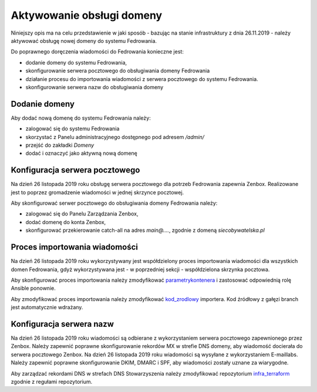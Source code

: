 Aktywowanie obsługi domeny
==========================

Niniejszy opis ma na celu przedstawienie w jaki sposób - bazując
na stanie infrastruktury z dnia 26.11.2019 - należy aktywować
obsługę nowej domeny do systemu Fedrowania.

Do poprawnego doręczenia wiadomości do Fedrowania konieczne jest:

* dodanie domeny do systemu Fedrowania,
* skonfigurowanie serwera pocztowego do obsługiwania domeny Fedrowania
* działanie procesu do importowania wiadomości z serwera pocztowego
  do systemu Fedrowania.
* skonfigurowanie serwera nazw do obsługiwania domeny

Dodanie domeny
--------------

Aby dodać nową domenę do systemu Fedrowania należy:

* zalogować się do systemu Fedrowania
* skorzystać z Panelu administracyjnego dostępnego pod adresem `/admin/`
* przejść do zakładki *Domeny*
* dodać i oznaczyć jako aktywną nową domenę

Konfiguracja serwera pocztowego
-------------------------------

Na dzień 26 listopada 2019 roku obsługę serwera pocztowego dla potrzeb
Fedrowania zapewnia Zenbox. Realizowane jest to poprzez gromadzenie
wiadomości w jednej skrzynce pocztowej.

Aby skonfigurować serwer pocztowego do obsługiwania domeny Fedrowania należy:

* zalogować się do Panelu Zarządzania Zenbox,
* dodać domenę do konta Zenbox,
* skonfigurować przekierowanie catch-all na adres
  `main@....`, zgodnie z domeną `siecobywatelska.pl`

Proces importowania wiadomości
------------------------------

Na dzień 26 listopada 2019 roku wykorzystywany jest współdzielony
proces importowania wiadomości dla wszystkich domen Fedrowania, gdyż
wykorzystywana jest - w poprzedniej sekcji - współdzielona skrzynka
pocztowa.

Aby skonfigurować proces importowania należy zmodyfikować parametrykontenera_
i zastosować odpowiednią rolę Ansible ponownie.

Aby zmodyfikować proces importowania należy zmodyfikować kod_zrodlowy_
importera. Kod źródłowy z gałęzi branch jest automatycznie wdrażany.

.. _parametrykontenera: https://github.com/watchdogpolska/infra/blob/0a945be625d019242ab3fdeac96684484aa57372/ansible/inventory/host_vars/helper.watchdog.internal/docker.yml#L68-L74
.. _kod_zrodlowy: https://github.com/watchdogpolska/imap-to-webhook

Konfiguracja serwera nazw
-------------------------

Na dzień 26 listopada 2019 roku wiadomości są odbierane z wykorzystaniem
serwera pocztowego zapewnionego przez Zenbox. Należy zapewnić poprawne
skonfigurowanie rekordów MX w strefie DNS domeny, aby wiadomość docierała
do serwera pocztowego Zenbox.
Na dzień 26 listopada 2019 roku wiadomości są wysyłane z wykorzystaniem
E-maillabs. Należy zapewnić poprawne skonfigurowanie DKIM, DMARC i SPF,
aby wiadomości zostały uznane za wiarygodne.

Aby zarządzać rekordami DNS w strefach DNS Stowarzyszenia należy zmodyfikować
repozytorium infra_terraform_ zgodnie z regułami repozytorium.

.. _infra_terraform: https://github.com/watchdogpolska/infra-terraform
